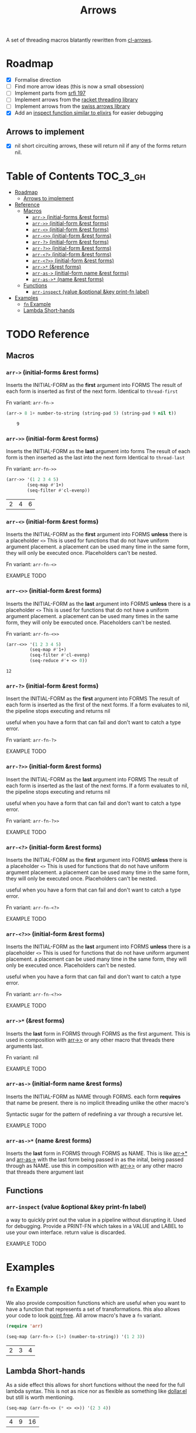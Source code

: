 #+TITLE: Arrows

A set of threading macros blatantly rewritten from [[https://github.com/nightfly19/cl-arrows][cl-arrows]].

* Roadmap

- [X] Formalise direction
- [ ] Find more arrow ideas (this is now a small obsession)
- [ ] Implement parts from [[https://srfi.schemers.org/srfi-197/srfi-197.html][srfi 197]]
- [ ] Implement arrows from the [[https://lexi-lambda.github.io/threading/][racket threading library]]
- [ ] Implement arrows from the [[https://github.com/rplevy/swiss-arrows][swiss arrows library]]
- [X] Add an [[https://hexdocs.pm/elixir/1.13/IO.html#inspect/2][inspect function similar to elixirs]] for easier debugging

** Arrows to implement

- [X] nil short circuiting arrows, these will return nil if any of the forms
  return nil.

* Table of Contents :TOC_3_gh:
- [[#roadmap][Roadmap]]
  - [[#arrows-to-implement][Arrows to implement]]
- [[#reference][Reference]]
  - [[#macros][Macros]]
    - [[#arr--initial-forms-rest-forms][=arr->= (initial-forms &rest forms)]]
    - [[#arr--initial-form-rest-forms][=arr->>= (initial-form &rest forms)]]
    - [[#arr--initial-form-rest-forms-1][=arr-<>= (initial-form &rest forms)]]
    - [[#arr--initial-form-rest-forms-2][=arr-<>>= (initial-form &rest forms)]]
    - [[#arr--initial-form-rest-forms-3][=arr-?>= (initial-form &rest forms)]]
    - [[#arr--initial-form-rest-forms-4][=arr-?>>= (initial-form &rest forms)]]
    - [[#arr--initial-form-rest-forms-5][=arr-<?>= (initial-form &rest forms)]]
    - [[#arr--initial-form-rest-forms-6][=arr-<?>>= (initial-form &rest forms)]]
    - [[#arr--rest-forms][=arr->*= (&rest forms)]]
    - [[#arr-as--initial-form-name-rest-forms][=arr-as->= (initial-form name &rest forms)]]
    - [[#arr-as--name-rest-forms][=arr-as->*= (name &rest forms)]]
  - [[#functions][Functions]]
    - [[#arr-inspect-value-optional-key-print-fn-label][=arr-inspect= (value &optional &key print-fn label)]]
- [[#examples][Examples]]
  - [[#fn-example][=fn= Example]]
  - [[#lambda-short-hands][Lambda Short-hands]]

* TODO Reference
** Macros
*** =arr->= (initial-forms &rest forms)
Inserts the INITIAL-FORM as the *first* argument into FORMS
The result of each form is inserted as first of the next form.
Identical to =thread-first=

Fn variant: =arr-fn->=

#+begin_src emacs-lisp
(arr-> 8 1+ number-to-string (string-pad 5) (string-pad 9 nil t))
#+end_src

:     9

*** =arr->>= (initial-form &rest forms)
Inserts the INITIAL-FORM as the *last* argument into forms
The result of each form is then inserted as the last into the next form
Identical to =thread-last=

Fn variant: =arr-fn->>=

#+begin_src emacs-lisp
(arr->> '(1 2 3 4 5)
        (seq-map #'1+)
        (seq-filter #'cl-evenp))
#+end_src

| 2 | 4 | 6 |

*** =arr-<>= (initial-form &rest forms)
Inserts the INITIAL-FORM as the *first* argument into FORMS *unless* there is a
placeholder =<>=
This is used for functions that do not have uniform argument placement. a
placement can be used many time in the same form, they will only be executed
once. Placeholders can't be nested.

Fn variant: =arr-fn-<>=

EXAMPLE TODO

*** =arr-<>>= (initial-form &rest forms)
Inserts the INITIAL-FORM as the *last* argument into FORMS *unless* there is a
placeholder =<>=
This is used for functions that do not have a uniform argument placement. a
placement can be used many times in the same form, they will only be executed
once. Placeholders can't be nested.

Fn variant: =arr-fn-<>>=

#+begin_src emacs-lisp
(arr-<>> '(1 2 3 4 5)
         (seq-map #'1+)
         (seq-filter #'cl-evenp)
         (seq-reduce #'+ <> 0))
#+end_src

: 12
*** =arr-?>= (initial-form &rest forms)
Insert the INITIAL-FORM as the *first* argument into FORMS
The result of each form is inserted as the first of the next forms.
If a form evaluates to nil, the pipeline stops executing and returns nil

useful when you have a form that can fail and don't want to catch a type error.

Fn variant: =arr-fn-?>=

EXAMPLE TODO

*** =arr-?>>= (initial-form &rest forms)
Insert the INITIAL-FORM as the *last* argument into FORMS
The result of each form is inserted as the last of the next forms.
If a form evaluates to nil, the pipeline stops executing and returns nil

useful when you have a form that can fail and don't want to catch a type error.

Fn variant: =arr-fn-?>>=

EXAMPLE TODO

*** =arr-<?>= (initial-form &rest forms)
Inserts the INITIAL-FORM as the *first* argument into FORMS *unless* there is a
placeholder =<>=
This is used for functions that do not have uniform argument placement. a
placement can be used many time in the same form, they will only be executed
once. Placeholders can't be nested.

useful when you have a form that can fail and don't want to catch a type error.

Fn variant: =arr-fn-<?>=

EXAMPLE TODO

*** =arr-<?>>= (initial-form &rest forms)
Inserts the INITIAL-FORM as the *last* argument into FORMS *unless* there is a
placeholder =<>=
This is used for functions that do not have uniform argument placement. a
placement can be used many time in the same form, they will only be executed
once. Placeholders can't be nested.

useful when you have a form that can fail and don't want to catch a type error.

Fn variant: =arr-fn-<?>>=

EXAMPLE TODO

*** =arr->*= (&rest forms)
Inserts the *last* form in FORMS through FORMS as the first argument.
This is used in composition with [[#arr--initial-form-rest-forms][arr->>]] or any other macro that threads there
arguments last.

Fn variant: nil

EXAMPLE TODO

*** =arr-as->= (initial-form name &rest forms)
Inserts the INITIAL-FORM as NAME through FORMS.
each form *requires* that name be present. there is no implicit threading unlike
the other macro's

Syntactic sugar for the pattern of redefining a var through a recursive let.

EXAMPLE TODO

*** =arr-as->*= (name &rest forms)
Inserts the *last* form in FORMS through FORMS as NAME.
This is like [[#arr--rest-forms][arr->*]] and [[#arr-as--initial-form-name-rest-forms][arr-as->]] with the last form being passed in as the
inital, being passed through as NAME. use this in composition with [[#arr--initial-form-rest-forms][arr->>]] or any
other macro that threads there argument last

** Functions
*** =arr-inspect= (value &optional &key print-fn label)
 a way to quickly print out the value in a pipeline without disrupting it.
 Used for debugging.
 Provide a PRINT-FN which takes in a VALUE and LABEL to use your own interface.
 return value is discarded.

 EXAMPLE TODO

* Examples

# ** Placeholder Example

# If we go back to that last example we see a limitation, we can only thread /last/,
# we could not use =seq-reduce= here as it requires the sequence to be the 2nd
# argument out of 3 (placing it in the middle). This is where diamond variants
# come into play.


# Here =<>= is a placeholder meaning our value is passed into that spot, this makes
# it very easy to compose functions that might not have uniform positioning of the
# passed argument (like with seq).

** =fn= Example

We also provide composition functions which are useful when you want to have a
function that represents a set of transformations. this also allows your code to
look [[https://en.wikipedia.org/wiki/Tacit_programming][point free]]. All arrow macro's have a =fn= variant.

#+begin_src emacs-lisp
(require 'arr)

(seq-map (arr-fn-> (1+) (number-to-string)) '(1 2 3))
#+end_src

| 2 | 3 | 4 |

** Lambda Short-hands

As a side effect this allows for short functions without the need for the full
lambda syntax. This is not as nice nor as flexible as something like [[https://github.com/cadadr/elisp#dollarel][dollar.el]]
but still is worth mentioning.

#+begin_src emacs-lisp
(seq-map (arr-fn-<> (* <> <>)) '(2 3 4))
#+end_src

| 4 | 9 | 16 |

